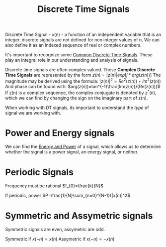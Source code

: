 :PROPERTIES:
:ID:       4c08afb3-7075-4b7d-8887-8086c534a61c
:END:
#+title: Discrete Time Signals
#+filetags: :DSP:

Discrete Time Signal - x(n) - a function of an independent variable that is an integer.
discrete signals are not defined for non integer values of n.
We can also define it as an indexed sequence of real or complex numbers. 

It's important to recognize some [[id:7c00103b-9cfb-4e1f-9ced-3baee053f3d2][Common Discrete Time Signals]].
These play an integral role in our understanding and analysis of signals.

Discrete time signals are often complex valued.
These *Complex Discrete Time Signals* are represented by the form
$z(n)=|z(n)|exp[j*arg(z(n))]$
The magnitude may be derived using the formula: $|z(n)|^{2}=Re^{2}(z(n))+Im^{2}(z(n))$
And phase can be found with: $arg(z(n))=tan^{-1}\frac{Im(z(n))}{Re(z(n))}$
If z(n) is a complex sequence, the complex conjugate is denoted by $z^{*}(n)$, which we can find by changing the sign on the imaginary part of z(n).


When working with DT signals, its important to understand the /type/ of signal we are working with.

* Power and Energy signals
We can find the [[id:9dfebd56-e574-4879-b925-4bfb8451036f][Energy and Power]] of a signal, which allows us to determine whether the signal is a power signal, an energy signal, or neither.

* Periodic Signals

Frequency must be rational
$f_{0}=\frac{k}{N}$

If periodic, power $P=\frac{1}{N}\sum_{n=0}^{N-1}{|x(n)|^2$

* Symmetric and Assymetric signals
Symmetric signals are even, assymetric are odd.

Symmetric if $x(-n)=x(n)$
Assymetric if $x(-n)=-x(n)$


